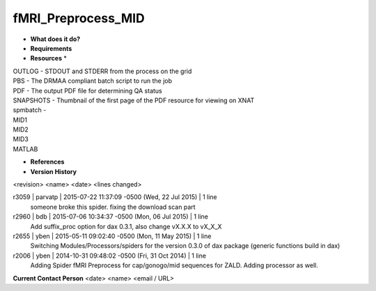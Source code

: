 fMRI_Preprocess_MID
===================

* **What does it do?**

* **Requirements**

* **Resources** *
| OUTLOG - STDOUT and STDERR from the process on the grid
| PBS - The DRMAA compliant batch script to run the job
| PDF - The output PDF file for determining QA status
| SNAPSHOTS - Thumbnail of the first page of the PDF resource for viewing on XNAT
| spmbatch -
| MID1
| MID2
| MID3
| MATLAB

* **References**

* **Version History**
<revision> <name> <date> <lines changed>

r3059 | parvatp | 2015-07-22 11:37:09 -0500 (Wed, 22 Jul 2015) | 1 line
	someone broke this spider. fixing the download scan part
r2960 | bdb | 2015-07-06 10:34:37 -0500 (Mon, 06 Jul 2015) | 1 line
	Add suffix_proc option for dax 0.3.1, also change vX.X.X to vX_X_X
r2655 | yben | 2015-05-11 09:02:40 -0500 (Mon, 11 May 2015) | 1 line
	Switching Modules/Processors/spiders for the version 0.3.0 of dax package (generic functions build in dax)
r2006 | yben | 2014-10-31 09:48:02 -0500 (Fri, 31 Oct 2014) | 1 line
	Adding Spider fMRI Preprocess for cap/gonogo/mid sequences for ZALD. Adding processor as well.



**Current Contact Person**
<date> <name> <email / URL> 
